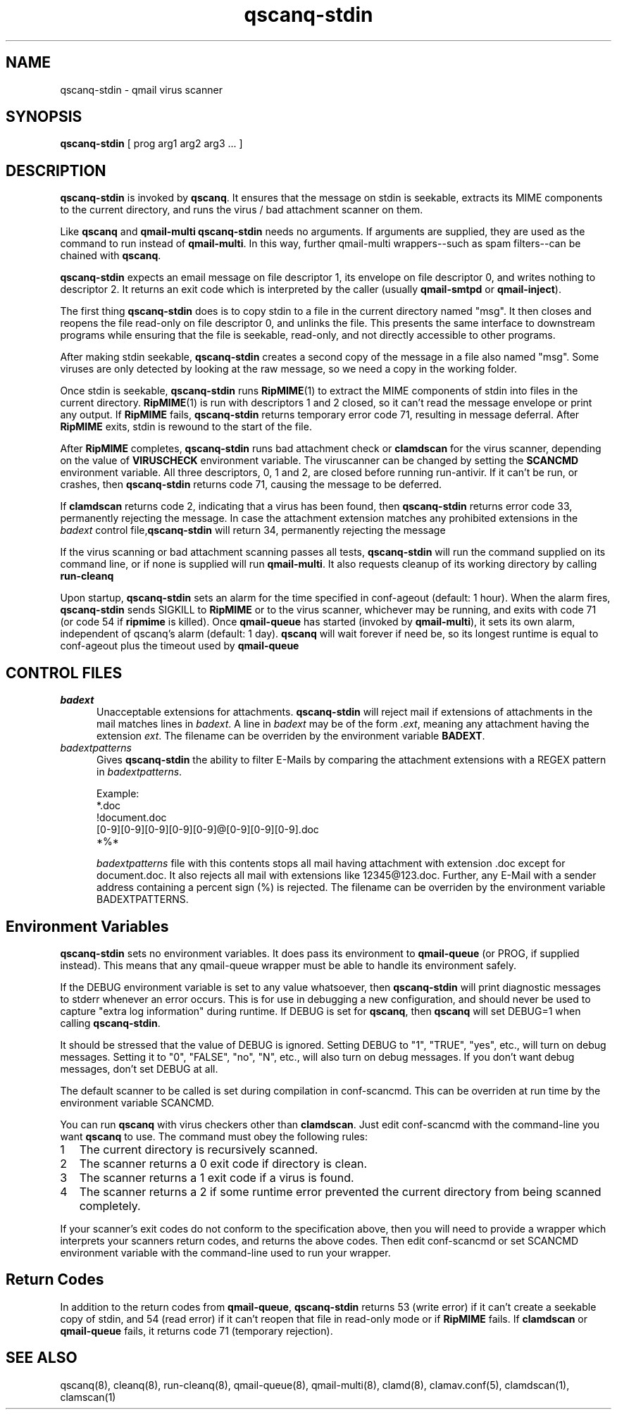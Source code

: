 .\" vim: tw=75
.TH qscanq-stdin 8
.SH NAME
qscanq-stdin \- qmail virus scanner
.SH SYNOPSIS
\fBqscanq-stdin\fR [ prog arg1 arg2 arg3 ...  ]

.SH DESCRIPTION
\fBqscanq-stdin\fR is invoked by \fBqscanq\fR. It ensures that the message
on stdin is seekable, extracts its MIME components to the current
directory, and runs the virus / bad attachment scanner on them.

Like \fBqscanq\fR and \fB qmail-multi\fR \fBqscanq-stdin\fR needs no
arguments. If arguments are supplied, they are used as the command to run
instead of \fBqmail-multi\fR.  In this way, further qmail-multi
wrappers--such as spam filters--can be chained with \fBqscanq\fR.

\fBqscanq-stdin\fR expects an email message on file descriptor 1, its
envelope on file descriptor 0, and writes nothing to descriptor 2. It
returns an exit code which is interpreted by the caller (usually
\fBqmail-smtpd\fR or \fBqmail-inject\fR).

The first thing \fBqscanq-stdin\fR does is to copy stdin to a file in the
current directory named "msg". It then closes and reopens the file
read-only on file descriptor 0, and unlinks the file. This presents the
same interface to downstream programs while ensuring that the file is
seekable, read-only, and not directly accessible to other programs.

After making stdin seekable, \fBqscanq-stdin\fR creates a second copy of
the message in a file also named "msg". Some viruses are only detected by
looking at the raw message, so we need a copy in the working folder.

Once stdin is seekable, \fBqscanq-stdin\fR runs \fBRipMIME\fR(1) to extract
the MIME components of stdin into files in the current directory.
\fBRipMIME\fR(1) is run with descriptors 1 and 2 closed, so it can't read
the message envelope or print any output. If \fBRipMIME\fR fails,
\fBqscanq-stdin\fR returns temporary error code 71, resulting in message
deferral. After \fBRipMIME\fR exits, stdin is rewound to the start of the
file.

After \fBRipMIME\fR completes, \fBqscanq-stdin\fR runs bad attachment check
or \fBclamdscan\fR for the virus scanner, depending on the value of
\fBVIRUSCHECK\fR environment variable. The viruscanner can be changed by
setting the \fBSCANCMD\fR environment variable. All three descriptors, 0, 1
and 2, are closed before running run-antivir. If it can't be run, or
crashes, then \fBqscanq-stdin\fR returns code 71, causing the message to be
deferred.

If \fBclamdscan\fR returns code 2, indicating that a virus has been found,
then \fBqscanq-stdin\fR returns error code 33, permanently rejecting the
message. In case the attachment extension matches any prohibited extensions
in the \fIbadext\fR control file,\fBqscanq-stdin\fR will return 34,
permanently rejecting the message

If the virus scanning or bad attachment scanning passes all tests,
\fBqscanq-stdin\fR will run the command supplied on its command line, or if
none is supplied will run \fBqmail-multi\fR. It also requests cleanup of
its working directory by calling \fBrun-cleanq\fR

Upon startup, \fBqscanq-stdin\fR sets an alarm for the time specified in
conf-ageout (default: 1 hour). When the alarm fires, \fBqscanq-stdin\fR
sends SIGKILL to \fBRipMIME\fR or to the virus scanner, whichever may be
running, and exits with code 71 (or code 54 if \fBripmime\fR is killed).
Once \fBqmail-queue\fR has started (invoked by \fBqmail-multi\fR), it sets
its own alarm, independent of qscanq's alarm (default: 1 day). \fBqscanq\fR
will wait forever if need be, so its longest runtime is equal to
conf-ageout plus the timeout used by \fBqmail-queue\fR

.SH "CONTROL FILES"

.TP 5
\fIbadext\fR
Unacceptable extensions for attachments. \fBqscanq-stdin\fR will reject
mail if extensions of attachments in the mail matches lines in
\fIbadext\fR. A line in \fIbadext\fR may be of the form .\fIext\fR, meaning
any attachment having the extension \fIext\fR. The filename can be
overriden by the environment variable \fBBADEXT\fR.

.TP 5
\fIbadextpatterns\fR
Gives \fBqscanq-stdin\fR the ability to filter E-Mails by comparing the
attachment extensions  with a REGEX pattern in \fIbadextpatterns\fR. 

Example:
.EX
  *.doc
  !document.doc
  [0-9][0-9][0-9][0-9][0-9]@[0-9][0-9][0-9].doc
  *%*
.EE

\fIbadextpatterns\fR file with this contents stops all mail having
attachment with extension .doc except for document.doc. It also rejects all
mail with extensions like 12345@123.doc. Further, any E-Mail with a sender
address containing a percent sign (%) is rejected. The filename can be
overriden by the environment variable BADEXTPATTERNS.

.SH Environment Variables

\fBqscanq-stdin\fR sets no environment variables. It does pass its
environment to \fBqmail-queue\fR (or PROG, if supplied instead). This means
that any qmail-queue wrapper must be able to handle its environment safely.

If the DEBUG environment variable is set to any value whatsoever, then
\fBqscanq-stdin\fR will print diagnostic messages to stderr whenever an
error occurs. This is for use in debugging a new configuration, and should
never be used to capture "extra log information" during runtime.  If DEBUG
is set for \fBqscanq\fR, then \fBqscanq\fR will set DEBUG=1 when calling
\fBqscanq-stdin\fR.

It should be stressed that the value of DEBUG is ignored. Setting DEBUG to
"1", "TRUE", "yes", etc., will turn on debug messages. Setting it to "0",
"FALSE", "no", "N", etc., will also turn on debug messages. If you don't
want debug messages, don't set DEBUG at all.

The default scanner to be called is set during compilation in conf-scancmd.
This can be overriden at run time by the environment variable SCANCMD.

You can run \fBqscanq\fR with virus checkers other than \fBclamdscan\fR.
Just edit conf-scancmd with the command-line you want \fBqscanq\fR to use.
The command must obey the following rules:

.LP
.nr step 1 1
.IP \n[step] 2
The current directory is recursively scanned.

.IP \n+[step]
The scanner returns a 0 exit code if directory is clean.

.IP \n+[step]
The scanner returns a 1 exit code if a virus is found.

.IP \n+[step]
The scanner returns a 2 if some runtime error prevented the current
directory from being scanned completely.
.LP

If your scanner's exit codes do not conform to the specification above,
then you will need to provide a wrapper which interprets your scanners
return codes, and returns the above codes.  Then edit conf-scancmd or set
SCANCMD environment variable with the command-line used to run your
wrapper.

.SH Return Codes

In addition to the return codes from
\fBqmail-queue\fR, \fBqscanq-stdin\fR returns 53 (write error) if it can't
create a seekable copy of stdin, and 54 (read error) if it can't reopen
that file in read-only mode or if \fBRipMIME\fR fails. If \fBclamdscan\fR
or \fBqmail-queue\fR fails, it returns code 71 (temporary rejection).

.SH "SEE ALSO"
qscanq(8),
cleanq(8),
run-cleanq(8),
qmail-queue(8),
qmail-multi(8),
clamd(8),
clamav.conf(5),
clamdscan(1),
clamscan(1)
